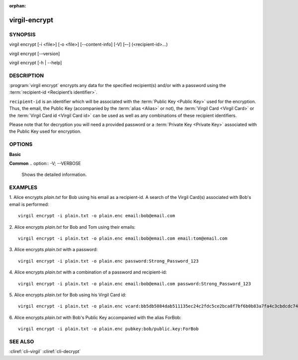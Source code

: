 :orphan:

virgil-encrypt
==============

SYNOPSIS
--------

virgil encrypt [-i <file>] [-o <file>] [--content-info] [-V] [–-] (<recipient-id>...)

virgil encrypt [-–version] 

virgil encrypt [-h | --help] 


DESCRIPTION 
-----------

:program:`virgil encrypt` encrypts any data for the specified recipient(s) and/or with a password using the :term:`recipient-id <Recipient’s identifier>`.

``recipient-id`` is an identifier which will be associated with the :term:`Public Key <Public Key>` used for the encryption. Thus, the email, the Public Key (accompanied by the :term:`alias <Alias>` or not), the :term:`Virgil Card <Virgil Card>` or the :term:`Virgil Card id <Virgil Card id>` can be used as well as any combinations of these recipient identifiers. 

Please note that for decryption you will need a provided password or a :term:`Private Key <Private Key>` associated with the Public Key used for encryption.


OPTIONS 
-------

**Basic**

.. option:: -i <file>; --in <file>
   Data to be encrypted. If omitted, stdin is used.
   
.. option:: -o <file>; --out <file>
   Encrypted data. If omitted, stdout is used.

.. option:: --content-info <file>
   :term:`Content info` <Content info> - meta information about the encrypted data. If omitted, becomes a part of the encrypted data.
 
.. option:: <recipient-id> (accepted multiple times)
   Contains information about one recipient. Format: [password|email|vcard|pubkey]:<value>
   
**Common**
.. option:: -V; --VERBOSE
   Shows the detailed information.

.. option:: --; --ignore_rest
   Ignores the rest of the labeled arguments following this flag.
   
.. option:: --version
   Displays version information and exits.
   
.. option:: -h; --help
   Displays usage information and exits.

      * if **password**
         then <value> - a password for decrypting;
            
      * if **email**
         then <value> - the email of the recipient;

      * if **vcard**
         then <value> - the recipient's Virgil Card id or the Virgil Card itself (the file stored locally); 
      
      * if **pubkey**
         then <value> - Public Key of the recipient.
         An alias may also be added. Example: pubkey:bob/public.key:ForBob


EXAMPLES 
--------

1. Alice encrypts *plain.txt* for Bob using his email as a recipient-id. A search of the Virgil Card(s) associated with Bob's email is performed: 
::
       virgil encrypt -i plain.txt -o plain.enc email:bob@email.com

2. Alice encrypts *plain.txt* for Bob and Tom using their emails: 
::
       virgil encrypt -i plain.txt -o plain.enc email:bob@email.com email:tom@email.com

3. Alice encrypts *plain.txt* with a password:
::
       virgil encrypt -i plain.txt -o plain.enc password:Strong_Password_123

4. Alice encrypts *plain.txt* with a combination of a password and recipient-id:
::

       virgil encrypt -i plain.txt -o plain.enc email:bob@email.com password:Strong_Password_123
       
5. Alice encrypts *plain.txt* for Bob using his Virgil Card id:
::
       virgil encrypt -i plain.txt -o plain.enc vcard:bb5db5084dab511135ec24c2fdc5ce2bca8f7bf6b0b83a7fa4c3cbdcdc740a59
       
6. Alice encrypts *plain.txt* with Bob's Public Key accompanied with the alias ForBob:
::
      virgil encrypt -i plain.txt -o plain.enc pubkey:bob/public.key:ForBob

 
SEE ALSO 
--------

:cliref:`cli-virgil`
:cliref:`cli-decrypt`
